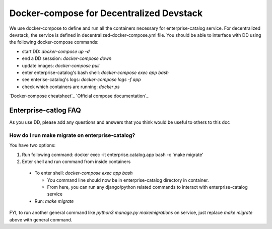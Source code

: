 Docker-compose for Decentralized Devstack
=========================================

We use docker-compose to define and run all the containers necessary for enterprise-catalog service. For decentralized devstack, the service is defined in decentralized-docker-compose.yml file. You should be able to interface with DD using the following docker-compose commands:

- start DD: `docker-compose up -d`
- end a DD sesssion: `docker-compose down`
- update images: `docker-compose pull`
- enter enterprise-catalog's bash shell: `docker-compose exec app bash`
- see enterise-catalog's logs: `docker-compose logs -f app`
- check which containers are running: `docker ps`

`Docker-compose cheatsheet`_
`Official compose documentation`_

.. _ Docker-compose cheatsheet: https://devhints.io/docker-compose
.. _ Official compose documentation: https://docs.docker.com/compose/

Enterprise-catlog FAQ
---------------------

As you use DD, please add any questions and answers that you think would be useful to others to this doc

How do I run make migrate on enterprise-catalog?
~~~~~~~~~~~~~~~~~~~~~~~~~~~~~~~~~~~~~~~~~~~~~~~

You have two options: 

1) Run following command: docker exec -it enterprise.catalog.app bash -c 'make migrate'
2) Enter shell and run command from inside containers

  - To enter shell: `docker-compose exec app bash`

    + You command line should now be in enterprise-catalog directory in container.
    + From here, you can run any django/python related commands to interact with enterprise-catalog service

  - Run: `make migrate`

FYI, to run another general command like `python3 manage.py makemigrations` on service, just replace `make migrate` above with general command.
